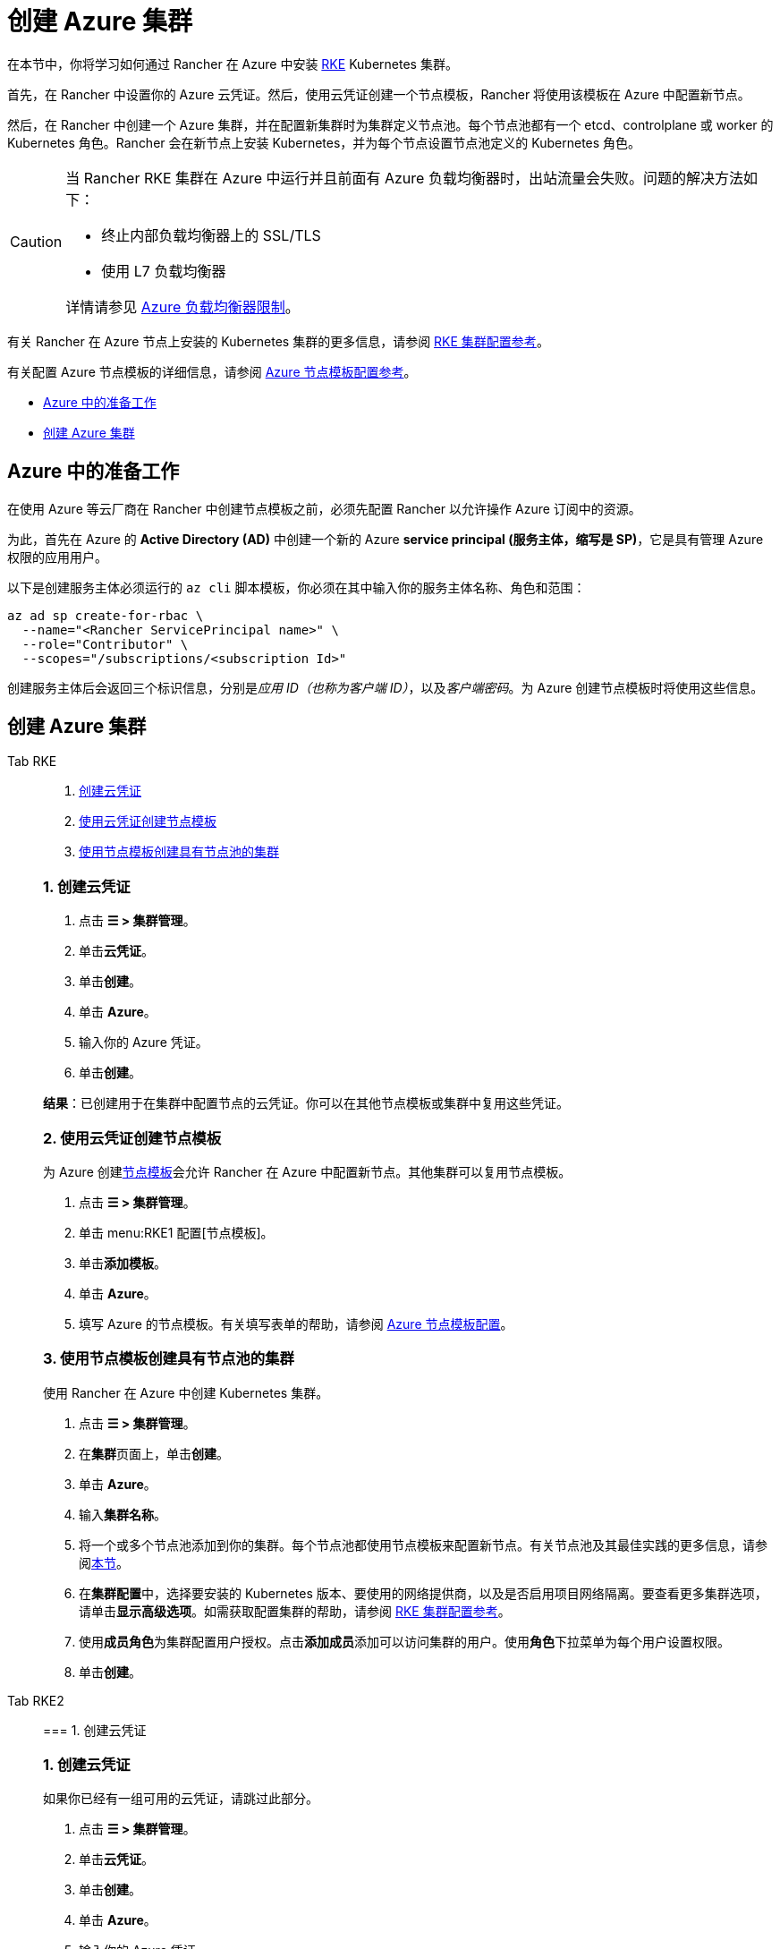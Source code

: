 = 创建 Azure 集群

在本节中，你将学习如何通过 Rancher 在 Azure 中安装 https://rancher.com/docs/rke/latest/en/[RKE] Kubernetes 集群。

首先，在 Rancher 中设置你的 Azure 云凭证。然后，使用云凭证创建一个节点模板，Rancher 将使用该模板在 Azure 中配置新节点。

然后，在 Rancher 中创建一个 Azure 集群，并在配置新集群时为集群定义节点池。每个节点池都有一个 etcd、controlplane 或 worker 的 Kubernetes 角色。Rancher 会在新节点上安装 Kubernetes，并为每个节点设置节点池定义的 Kubernetes 角色。

[CAUTION]
====

当 Rancher RKE 集群在 Azure 中运行并且前面有 Azure 负载均衡器时，出站流量会失败。问题的解决方法如下：

* 终止内部负载均衡器上的 SSL/TLS
* 使用 L7 负载均衡器

详情请参见 https://docs.microsoft.com/en-us/azure/load-balancer/components#limitations[Azure 负载均衡器限制]。
====


有关 Rancher 在 Azure 节点上安装的 Kubernetes 集群的更多信息，请参阅 xref:../../configuration/rke1.adoc[RKE 集群配置参考]。

有关配置 Azure 节点模板的详细信息，请参阅 xref:node-template-configuration.adoc[Azure 节点模板配置参考]。

* <<azure-中的准备工作,Azure 中的准备工作>>
* <<创建-azure-集群,创建 Azure 集群>>

== Azure 中的准备工作

在使用 Azure 等云厂商在 Rancher 中创建节点模板之前，必须先配置 Rancher 以允许操作 Azure 订阅中的资源。

为此，首先在 Azure 的 *Active Directory (AD)* 中创建一个新的 Azure *service principal (服务主体，缩写是 SP)*，它是具有管理 Azure 权限的应用用户。

以下是创建服务主体必须运行的 `az cli` 脚本模板，你必须在其中输入你的服务主体名称、角色和范围：

----
az ad sp create-for-rbac \
  --name="<Rancher ServicePrincipal name>" \
  --role="Contributor" \
  --scopes="/subscriptions/<subscription Id>"
----

创建服务主体后会返回三个标识信息，分别是__应用 ID（也称为客户端 ID）__，以及__客户端密码__。为 Azure 创建节点模板时将使用这些信息。

== 创建 Azure 集群

[tabs]
======
Tab RKE::
+
--
. <<1-创建云凭证,创建云凭证>>
. <<2-使用云凭证创建节点模板,使用云凭证创建节点模板>>
. <<3-使用节点模板创建具有节点池的集群,使用节点模板创建具有节点池的集群>>

[#_rke1_1_创建云凭证]
[pass]
<h3><a id="_rke1_1_创建云凭证"></a>1. 创建云凭证</h3>

. 点击 *☰ > 集群管理*。
. 单击**云凭证**。
. 单击**创建**。
. 单击 *Azure*。
. 输入你的 Azure 凭证。
. 单击**创建**。

*结果*：已创建用于在集群中配置节点的云凭证。你可以在其他节点模板或集群中复用这些凭证。

[#_2_使用云凭证创建节点模板]
[pass]
<h3><a id="_2_使用云凭证创建节点模板"></a>2. 使用云凭证创建节点模板</h3>

为 Azure 创建link:../infra-providers.adoc#节点模板[节点模板]会允许 Rancher 在 Azure 中配置新节点。其他集群可以复用节点模板。

. 点击 *☰ > 集群管理*。
. 单击 menu:RKE1 配置[节点模板]。
. 单击**添加模板**。
. 单击 *Azure*。
. 填写 Azure 的节点模板。有关填写表单的帮助，请参阅 link:node-template-configuration.adoc[Azure 节点模板配置]。

[#_3_使用节点模板创建具有节点池的集群]
[pass]
<h3><a id="_3_使用节点模板创建具有节点池的集群"></a>3. 使用节点模板创建具有节点池的集群</h3>

使用 Rancher 在 Azure 中创建 Kubernetes 集群。

. 点击 *☰ > 集群管理*。
. 在**集群**页面上，单击**创建**。
. 单击 *Azure*。
. 输入**集群名称**。
. 将一个或多个节点池添加到你的集群。每个节点池都使用节点模板来配置新节点。有关节点池及其最佳实践的更多信息，请参阅link:../infra-providers.adoc[本节]。
. 在**集群配置**中，选择要安装的 Kubernetes 版本、要使用的网络提供商，以及是否启用项目网络隔离。要查看更多集群选项，请单击**显示高级选项**。如需获取配置集群的帮助，请参阅 link:../../configuration/rke1.adoc[RKE 集群配置参考]。
. 使用**成员角色**为集群配置用户授权。点击**添加成员**添加可以访问集群的用户。使用**角色**下拉菜单为每个用户设置权限。
. 单击**创建**。
--

Tab RKE2::
+
--
=== 1. 创建云凭证
[#_1_创建云凭证]
[pass]
<h3><a id="_1_创建云凭证"></a>1. 创建云凭证</h3>

如果你已经有一组可用的云凭证，请跳过此部分。

. 点击 *☰ > 集群管理*。
. 单击**云凭证**。
. 单击**创建**。
. 单击 *Azure*。
. 输入你的 Azure 凭证。
. 单击**创建**。

*结果*：已创建用于在集群中配置节点的云凭证。你可以在其他节点模板或集群中复用这些凭证。

=== 2. 创建你的集群
[#_2_创建你的集群]
[pass]
<h3><a id="_2_创建你的集群"></a>TITLE</h3>

使用 Rancher 在 Azure 中创建 Kubernetes 集群。

. 点击 *☰ > 集群管理*。
. 在**集群**页面上，单击**创建**。
. 将开关切换到 *RKE2/K3s*。
. 单击 *Azure*。
. 选择一个**云凭证**。如果存在多个则需要选择。否则，它是预选的。
. 输入**集群名称**。
. 为每个 Kubernetes 角色创建一个主机池。请参阅link:../infra-providers.adoc#节点角色[最佳实践]了解角色分配和计数的建议。
 .. 为每个主机池定义主机配置。有关配置选项的信息，请参阅 link:machine-configuration.adoc[Azure 主机配置参考]。
. 使用**集群配置**，选择要安装的 Kubernetes 版本、要使用的网络提供商，以及是否启用项目网络隔离。有关配置集群的帮助，请参阅 link:../../configuration/rke2.adoc[RKE2 集群配置参考]。
. 使用**成员角色**为集群配置用户授权。点击**添加成员**添加可以访问集群的用户。使用**角色**下拉菜单为每个用户设置权限。
. 单击**创建**。
--
======

*结果*：

你已创建集群，集群的状态是**配置中**。Rancher 已在你的集群中。

当集群状态变为 *Active* 后，你可访问集群。

*Active* 状态的集群会分配到两个项目：

* `Default`：包含 `default` 命名空间
* `System`：包含 `cattle-system`，`ingress-nginx`，`kube-public` 和 `kube-system` 命名空间。

=== 可选的后续步骤

创建集群后，你可以通过 Rancher UI 访问集群。最佳实践建议你设置以下访问集群的备用方式：

* *通过 kubectl CLI 访问你的集群*：按照link:../../../cluster-admin/manage-clusters/access-clusters/use-kubectl-and-kubeconfig.adoc#在工作站使用-kubectl-访问集群[这些步骤]在你的工作站上使用 kubectl 访问集群。在这种情况下，你将通过 Rancher Server 的身份验证代理进行身份验证，然后 Rancher 会让你连接到下游集群。此方法允许你在没有 Rancher UI 的情况下管理集群。
* *通过 kubectl CLI 使用授权的集群端点访问你的集群*：按照link:../../../cluster-admin/manage-clusters/access-clusters/use-kubectl-and-kubeconfig.adoc#直接使用下游集群进行身份验证[这些步骤]直接使用 kubectl 访问集群，而无需通过 Rancher 进行身份验证。我们建议设置此替代方法来访问集群，以便在无法连接到 Rancher 时访问集群。
